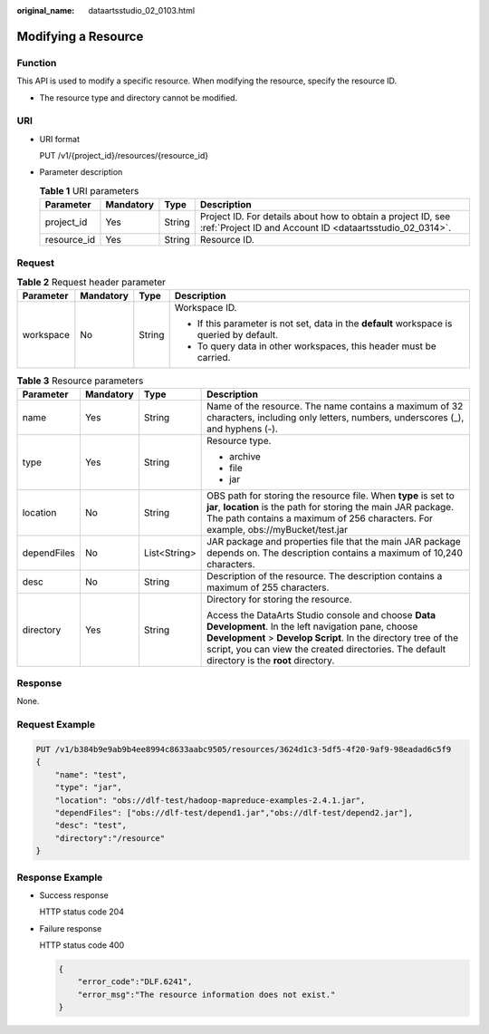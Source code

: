 :original_name: dataartsstudio_02_0103.html

.. _dataartsstudio_02_0103:

Modifying a Resource
====================

Function
--------

This API is used to modify a specific resource. When modifying the resource, specify the resource ID.

-  The resource type and directory cannot be modified.

URI
---

-  URI format

   PUT /v1/{project_id}/resources/{resource_id}

-  Parameter description

   .. table:: **Table 1** URI parameters

      +-------------+-----------+--------+--------------------------------------------------------------------------------------------------------------------------+
      | Parameter   | Mandatory | Type   | Description                                                                                                              |
      +=============+===========+========+==========================================================================================================================+
      | project_id  | Yes       | String | Project ID. For details about how to obtain a project ID, see :ref:`Project ID and Account ID <dataartsstudio_02_0314>`. |
      +-------------+-----------+--------+--------------------------------------------------------------------------------------------------------------------------+
      | resource_id | Yes       | String | Resource ID.                                                                                                             |
      +-------------+-----------+--------+--------------------------------------------------------------------------------------------------------------------------+

Request
-------

.. table:: **Table 2** Request header parameter

   +-----------------+-----------------+-----------------+-------------------------------------------------------------------------------------------+
   | Parameter       | Mandatory       | Type            | Description                                                                               |
   +=================+=================+=================+===========================================================================================+
   | workspace       | No              | String          | Workspace ID.                                                                             |
   |                 |                 |                 |                                                                                           |
   |                 |                 |                 | -  If this parameter is not set, data in the **default** workspace is queried by default. |
   |                 |                 |                 | -  To query data in other workspaces, this header must be carried.                        |
   +-----------------+-----------------+-----------------+-------------------------------------------------------------------------------------------+

.. table:: **Table 3** Resource parameters

   +-----------------+-----------------+-----------------+---------------------------------------------------------------------------------------------------------------------------------------------------------------------------------------------------------------------------------------------------------------------------+
   | Parameter       | Mandatory       | Type            | Description                                                                                                                                                                                                                                                               |
   +=================+=================+=================+===========================================================================================================================================================================================================================================================================+
   | name            | Yes             | String          | Name of the resource. The name contains a maximum of 32 characters, including only letters, numbers, underscores (_), and hyphens (-).                                                                                                                                    |
   +-----------------+-----------------+-----------------+---------------------------------------------------------------------------------------------------------------------------------------------------------------------------------------------------------------------------------------------------------------------------+
   | type            | Yes             | String          | Resource type.                                                                                                                                                                                                                                                            |
   |                 |                 |                 |                                                                                                                                                                                                                                                                           |
   |                 |                 |                 | -  archive                                                                                                                                                                                                                                                                |
   |                 |                 |                 | -  file                                                                                                                                                                                                                                                                   |
   |                 |                 |                 | -  jar                                                                                                                                                                                                                                                                    |
   +-----------------+-----------------+-----------------+---------------------------------------------------------------------------------------------------------------------------------------------------------------------------------------------------------------------------------------------------------------------------+
   | location        | No              | String          | OBS path for storing the resource file. When **type** is set to **jar**, **location** is the path for storing the main JAR package. The path contains a maximum of 256 characters. For example, obs://myBucket/test.jar                                                   |
   +-----------------+-----------------+-----------------+---------------------------------------------------------------------------------------------------------------------------------------------------------------------------------------------------------------------------------------------------------------------------+
   | dependFiles     | No              | List<String>    | JAR package and properties file that the main JAR package depends on. The description contains a maximum of 10,240 characters.                                                                                                                                            |
   +-----------------+-----------------+-----------------+---------------------------------------------------------------------------------------------------------------------------------------------------------------------------------------------------------------------------------------------------------------------------+
   | desc            | No              | String          | Description of the resource. The description contains a maximum of 255 characters.                                                                                                                                                                                        |
   +-----------------+-----------------+-----------------+---------------------------------------------------------------------------------------------------------------------------------------------------------------------------------------------------------------------------------------------------------------------------+
   | directory       | Yes             | String          | Directory for storing the resource.                                                                                                                                                                                                                                       |
   |                 |                 |                 |                                                                                                                                                                                                                                                                           |
   |                 |                 |                 | Access the DataArts Studio console and choose **Data Development**. In the left navigation pane, choose **Development** > **Develop Script**. In the directory tree of the script, you can view the created directories. The default directory is the **root** directory. |
   +-----------------+-----------------+-----------------+---------------------------------------------------------------------------------------------------------------------------------------------------------------------------------------------------------------------------------------------------------------------------+

Response
--------

None.

Request Example
---------------

.. code-block:: text

   PUT /v1/b384b9e9ab9b4ee8994c8633aabc9505/resources/3624d1c3-5df5-4f20-9af9-98eadad6c5f9
   {
       "name": "test",
       "type": "jar",
       "location": "obs://dlf-test/hadoop-mapreduce-examples-2.4.1.jar",
       "dependFiles": ["obs://dlf-test/depend1.jar","obs://dlf-test/depend2.jar"],
       "desc": "test",
       "directory":"/resource"
   }

Response Example
----------------

-  Success response

   HTTP status code 204

-  Failure response

   HTTP status code 400

   .. code-block::

      {
          "error_code":"DLF.6241",
          "error_msg":"The resource information does not exist."
      }
